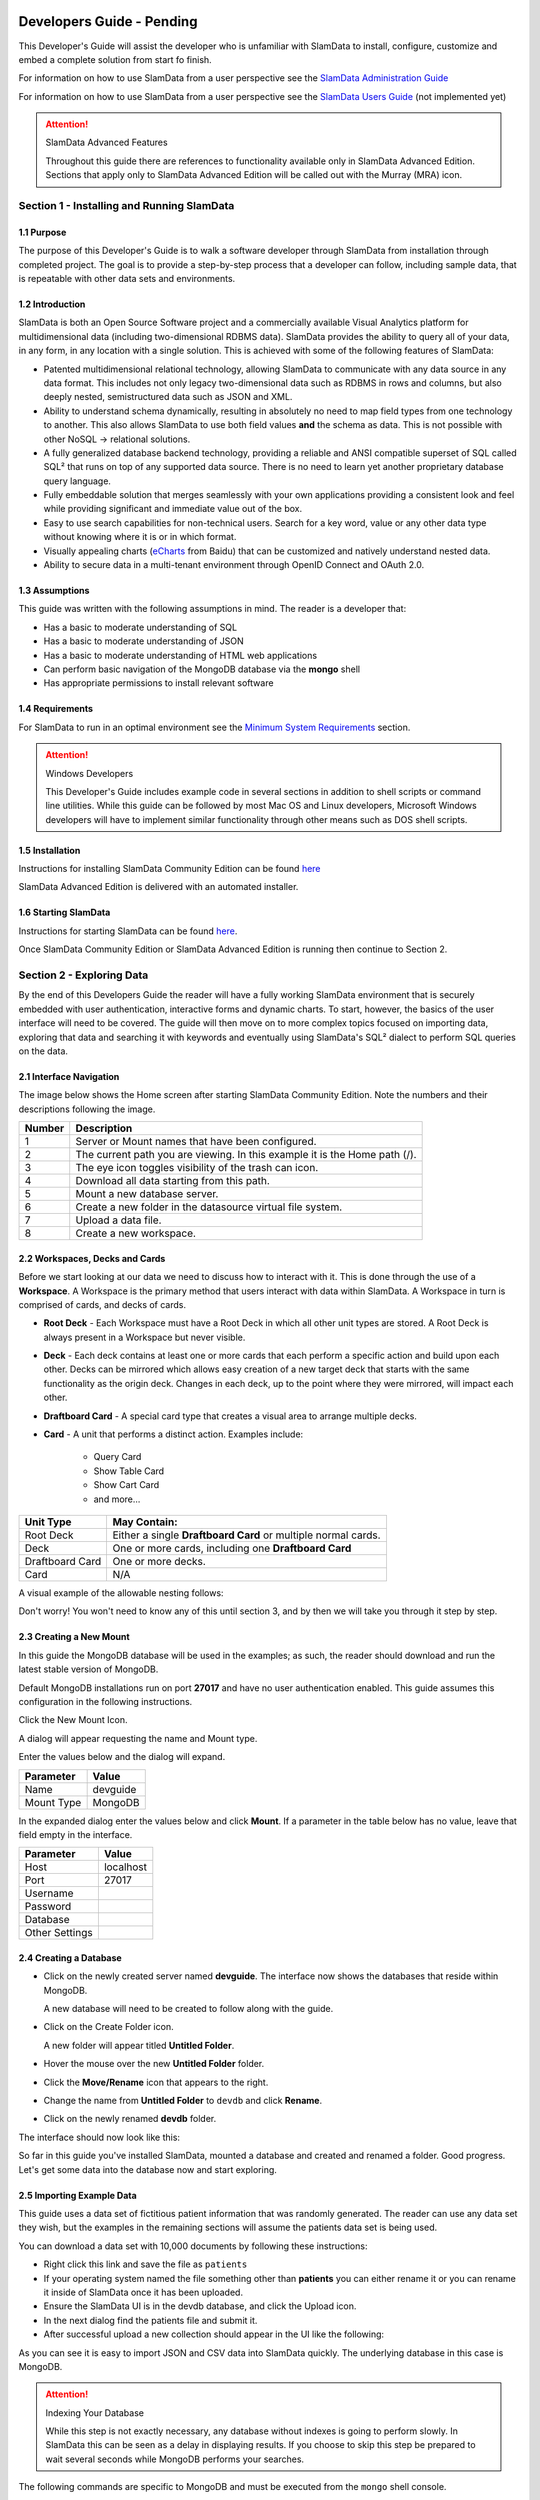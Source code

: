 .. figure:: /images/white-logo.png
   :alt: SlamData Logo


Developers Guide - Pending
==========================

This Developer's Guide will assist the developer who is unfamiliar with
SlamData to install, configure, customize and embed a complete solution
from start fo finish.

For information on how to use SlamData from a user perspective
see the `SlamData Administration Guide <administration-guide.html>`__

For information on how to use SlamData from a user perspective
see the `SlamData Users Guide <users-guide.html>`__  (not implemented yet)


.. attention:: SlamData Advanced Features

  Throughout this guide there are references to functionality available
  only in SlamData Advanced Edition.  Sections that apply only to SlamData
  Advanced Edition will be called out with the Murray (MRA)
  icon. |Murray-Small|


Section 1 - Installing and Running SlamData
-------------------------------------------

1.1 Purpose
~~~~~~~~~~~

The purpose of this Developer's Guide is to walk a software developer
through SlamData from installation through completed project.  The goal
is to provide a step-by-step process that a developer can follow,
including sample data, that is repeatable with other data sets and
environments.


1.2 Introduction
~~~~~~~~~~~~~~~~

SlamData is both an Open Source Software project and a commercially
available Visual Analytics platform for multidimensional data (including
two-dimensional RDBMS data).  SlamData provides the ability to query
all of your data, in any form, in any location with a single solution.
This is achieved with some of the following features of SlamData:

- Patented multidimensional relational technology, allowing SlamData to
  communicate with any data source in any data format. This includes not
  only legacy two-dimensional data such as RDBMS in rows and columns,
  but also deeply nested, semistructured data such as JSON and XML.

- Ability to understand schema dynamically, resulting in absolutely no
  need to map field types from one technology to another.  This also allows
  SlamData to use both field values **and** the schema as data.  This is
  not possible with other NoSQL -> relational solutions.

- A fully generalized database backend technology, providing a reliable
  and ANSI compatible superset of SQL called SQL² that runs on top of any
  supported data source.  There is no need to learn yet another proprietary
  database query language.

- Fully embeddable solution that merges seamlessly with your own applications
  providing a consistent look and feel while providing significant and
  immediate value out of the box.

- Easy to use search capabilities for non-technical users.  Search for a
  key word, value or any other data type without knowing where it is or
  in which format.

- Visually appealing charts (eCharts_ from Baidu) that can be customized
  and natively understand nested data.

- Ability to secure data in a multi-tenant environment through OpenID Connect
  and OAuth 2.0.


1.3 Assumptions
~~~~~~~~~~~~~~~

This guide was written with the following assumptions in mind.  The reader
is a developer that:

- Has a basic to moderate understanding of SQL
- Has a basic to moderate understanding of JSON
- Has a basic to moderate understanding of HTML web applications
- Can perform basic navigation of the MongoDB database via the **mongo** shell
- Has appropriate permissions to install relevant software


1.4 Requirements
~~~~~~~~~~~~~~~~

For SlamData to run in an optimal environment see the
`Minimum System Requirements <administration-guide.html#minimum-system-requirements>`__
section.

.. attention:: Windows Developers

  This Developer's Guide includes example code in several sections in addition to
  shell scripts or command line utilities.  While this guide can be followed
  by most Mac OS and Linux developers, Microsoft Windows developers will have to
  implement similar functionality through other means such as DOS shell scripts.


1.5 Installation
~~~~~~~~~~~~~~~~

Instructions for installing SlamData Community Edition can be found
`here <administration-guide.html#obtaining-slamdata>`__

SlamData Advanced Edition is delivered with an automated installer.


1.6 Starting SlamData
~~~~~~~~~~~~~~~~~~~~~

Instructions for starting SlamData can be found
`here <administration-guide.html#starting-slamdata>`__.

Once SlamData Community Edition or SlamData Advanced Edition is running then
continue to Section 2.


Section 2 - Exploring Data
--------------------------

By the end of this Developers Guide the reader will have a fully working
SlamData environment that is securely embedded with user authentication,
interactive forms and dynamic charts.  To start, however, the basics of
the user interface will need to be covered.  The guide will then move
on to more complex topics focused on importing data, exploring that data
and searching it with keywords and eventually using SlamData's SQL² dialect
to perform SQL queries on the data.


2.1 Interface Navigation
~~~~~~~~~~~~~~~~~~~~~~~~

The image below shows the Home screen after starting SlamData Community
Edition.  Note the numbers and their descriptions following the image.

|Home-Annotated|


+--------+------------------------------------------------------------------------------+
| Number | Description                                                                  |
+========+==============================================================================+
|     1  |  Server or Mount names that have been configured.                            |
+--------+------------------------------------------------------------------------------+
|     2  |  The current path you are viewing. In this example it is the Home path (/).  |
+--------+------------------------------------------------------------------------------+
|     3  |  The eye icon toggles visibility of the trash can icon.                      |
+--------+------------------------------------------------------------------------------+
|     4  |  Download all data starting from this path.                                  |
+--------+------------------------------------------------------------------------------+
|     5  |  Mount a new database server.                                                |
+--------+------------------------------------------------------------------------------+
|     6  |  Create a new folder in the datasource virtual file system.                  |
+--------+------------------------------------------------------------------------------+
|     7  |  Upload a data file.                                                         |
+--------+------------------------------------------------------------------------------+
|     8  |  Create a new workspace.                                                     |
+--------+------------------------------------------------------------------------------+


2.2 Workspaces, Decks and Cards
~~~~~~~~~~~~~~~~~~~~~~~~~~~~~~~

Before we start looking at our data we need to discuss how to interact with
it.  This is done through the use of a **Workspace**.  A Workspace is the
primary method that users interact with data within SlamData.  A
Workspace in turn is comprised of cards, and decks of cards.

* **Root Deck** - Each Workspace must have a Root Deck in which all other unit types
  are stored. A Root Deck is always present in a Workspace but never visible.

* **Deck** - Each deck contains at least one or more cards that each perform a
  specific action and build upon each other.  Decks can be mirrored which allows
  easy creation of a new target deck that starts with the same functionality as
  the origin deck.  Changes in each deck, up to the point where they were
  mirrored, will impact each other.

* **Draftboard Card** - A special card type that creates a visual area to arrange
  multiple decks.

* **Card** - A unit that performs a distinct action. Examples include:

    * Query Card
    * Show Table Card
    * Show Cart Card
    * and more...

+-----------------+---------------------------------------------------------------+
| Unit Type       | May Contain:                                                  |
+=================+===============================================================+
| Root Deck       | Either a single **Draftboard Card** or multiple normal cards. |
+-----------------+---------------------------------------------------------------+
| Deck            | One or more cards, including one **Draftboard Card**          |
+-----------------+---------------------------------------------------------------+
| Draftboard Card | One or more decks.                                            |
+-----------------+---------------------------------------------------------------+
| Card            | N/A                                                           |
+-----------------+---------------------------------------------------------------+

A visual example of the allowable nesting follows:

|SD-Nesting|

Don't worry!  You won't need to know any of this until section 3, and by then we
will take you through it step by step.


2.3 Creating a New Mount
~~~~~~~~~~~~~~~~~~~~~~~~

In this guide the MongoDB database will be used in the examples; as such,
the reader should download and run the latest stable version of MongoDB.

Default MongoDB installations run on port **27017** and have no user
authentication enabled.  This guide assumes this configuration in the following
instructions.

Click the New Mount Icon.  |Icon-Mount|

A dialog will appear requesting the name and Mount type.

|Mount-Dialog|

Enter the values below and the dialog will expand.

+------------+-----------+
| Parameter  | Value     |
+============+===========+
| Name       |  devguide |
+------------+-----------+
| Mount Type |  MongoDB  |
+------------+-----------+

In the expanded dialog enter the values below and click **Mount**.
If a parameter in the table below has no value, leave that
field empty in the interface.

+----------------+-----------+
| Parameter      | Value     |
+================+===========+
| Host           | localhost |
+----------------+-----------+
| Port           |  27017    |
+----------------+-----------+
| Username       |           |
+----------------+-----------+
| Password       |           |
+----------------+-----------+
| Database       |           |
+----------------+-----------+
| Other Settings |           |
+----------------+-----------+


|Mount-Dialog-Complete|


2.4 Creating a Database
~~~~~~~~~~~~~~~~~~~~~~~

* Click on the newly created server named **devguide**.  The interface now
  shows the databases that reside within MongoDB.

  A new database will need to be created to follow along with the guide.

* Click on the Create Folder icon.  |Create-Folder|

  A new folder will appear titled **Untitled Folder**.

* Hover the mouse over the new **Untitled Folder** folder.

* Click the **Move/Rename** icon that appears to the right.  |Move-Rename|

* Change the name from **Untitled Folder** to ``devdb`` and click **Rename**.

* Click on the newly renamed **devdb** folder.

The interface should now look like this:

|In-Devdb|

So far in this guide you've installed SlamData, mounted a database and
created and renamed a folder.  Good progress.  Let's get some data into
the database now and start exploring.

2.5 Importing Example Data
~~~~~~~~~~~~~~~~~~~~~~~~~~

This guide uses a data set of fictitious patient information that was
randomly generated.  The reader can use any data set they wish, but
the examples in the remaining sections will assume the patients data
set is being used.

You can download a data set with 10,000 documents by following these
instructions:

* Right click this link and save the file as ``patients``

* If your operating system named the file something other than
  **patients** you can either rename it or you can rename it
  inside of SlamData once it has been uploaded.

* Ensure the SlamData UI is in the devdb database, and click
  the Upload icon.  |Upload|

* In the next dialog find the patients file and submit it.

* After successful upload a new collection should appear in the UI
  like the following:

|After-Upload|

As you can see it is easy to import JSON and CSV data into
SlamData quickly.  The underlying database in this case is
MongoDB.


.. attention:: Indexing Your Database

  While this step is not exactly necessary, any database without
  indexes is going to perform slowly.  In SlamData this can be
  seen as a delay in displaying results.  If you choose to skip
  this step be prepared to wait several seconds while MongoDB
  performs your searches.


The following commands are specific to MongoDB and must be executed
from the ``mongo`` shell console.

::

    use devdb
    db.patients.createIndex({first_name:1})
    db.patients.createIndex({middle_name:1})
    db.patients.createIndex({last_name:1})
    db.patients.createIndex({city:1})
    db.patients.createIndex({county:1})
    db.patients.createIndex({state:1})
    db.patients.createIndex({zip_code:1})
    db.patients.createIndex({street_address:1})
    db.patients.createIndex({height:1})
    db.patients.createIndex({weight:1})
    db.patients.createIndex({age:1})
    db.patients.createIndex({gender:1})
    db.patients.createIndex({last_visit:1})
    db.patients.createIndex({previous_visits:1})
    db.patients.createIndex({previous_addresses:1})
    db.patients.createIndex({codes:1})
    db.patients.createIndex({"codes.code":1})
    db.patients.createIndex({"codes.desc":1})


Congratulations!  There is now a usable dataset in your database
that is full of complex, nested data that you can explore.  Let's
start!


2.6 Exploring Data
~~~~~~~~~~~~~~~~~~

To simply look around and explore data, you can click on any file
(collection) that you see.  Start by clicking on the **patients**
file.

You'll be prompted to provide a name for a new Workspace.  A
Workspace is how users interact with the actual data within the
database.  Let's start by calling this ``My First Test`` or something
similar and clicking **Explore**

|Name-Workspace|

Once you click Explore, the following screen should appear:

|First-Explore-Annotated|

+--------+---------------------------------------------------------------------------------------+
| Number | Description                                                                           |
+========+=======================================================================================+
|     1  |  Zoom icon takes user back out of the Workspace and back to the database screen.      |
+--------+---------------------------------------------------------------------------------------+
|     2  |  Flip the card over for more options.                                                 |
+--------+---------------------------------------------------------------------------------------+
|     3  |  Card grips.  Slide these left or right to see the previous card or create a new one. |
+--------+---------------------------------------------------------------------------------------+
|     4  |  Browse controls for the current card.                                                |
+--------+---------------------------------------------------------------------------------------+
|     5  |  Your position within the deck. Gray circle indicates your place, white circles are   |
|        |  available to view.                                                                   |
+--------+---------------------------------------------------------------------------------------+

Feel free to click around on the browse arrows at the bottom to flip through the pages of
data.  It's easy to get an idea of the schema of this data set by looking at the top row.
In this case you can also see that the **codes** field is not actually a simple field but
an array of other documents!  Each of those documents in turn have a **code** and **desc**
field.

.. hint:: Workspace Usage

  You may not know it, but you actually just created a Workspace and a Root Deck,
  which contains an **Open Card** and an **Explore Card**!  SlamData did this
  automatically to save you time.

Any changes made within a Workspace are saved automatically.
At any time the user may zoom out of the current window.


2.7 Searching Data
~~~~~~~~~~~~~~~~~~

Viewing and browsing the data is helpful but data becomes less useful if you can't
find what you're looking for.  SlamData has two very powerful ways of finding
the data you need.  One is the **Search Card** and the other is the
**Query Card**.   We'll start with the **Search Card**.

* Click the **Flip Card** Icon (#2 in previous image)

You'll see the following options on the back of that card:

|Card-Back|

* Click on **Delete Card**

The UI will now show the only remaining card in the deck which is the
**Open Card**.  This card allows you to select which collection you wish
to operate on with subsequent cards.  Let's leave this card in place.

* Click and drag the right-hand grip and slide it to the left.

You'll be presented with the following card types to choose from:

|Card-Choices-1|

Notice how the cards are different shades of gray.  The dark gray cards
are those that can be created directly after the **Open Card**.  Light
gray cards are those cards that cannot be used following the previous
card.  A helpful checkmark in the upper right of each selection also
indicates which cards can be used in the current situation.

* Select the **Search Card**

A new **Search Card** will appear in the UI.  The search string appears
simple but has some very powerful search features within.

* Click and drag the right grip bar and slide it to the left, to
  create a new card.

* Select **Show Table Card**

Now that we have a card that can display search results, slide back
to the **Search Card**.

* Type the word ``Austin`` and either drag the right grip bar
  to the left, or simply click on the right grip bar.

Depending on the performance of your system and database it may take
several seconds before the results are displayed.  Keep in mind that
SlamData is searching the patients collection that we imported into
MongoDB, and that indexes can significantly boost performance for
searches.

Once the results appear, you can browse them just like you did earlier
in the **Explore Card** with the controls in the bottom left of the
interface.

Did you notice that in the search string earlier we did not specify
which field we wanted to search?  That is part of the power of SlamData.
Relatively non-technical users can use SlamData to search all of
their datasources with little (or even no) knowledge in advance of the data
stored within.

Of course when searching all available fields for the search string
it is going to take longer than if we were to explicitly define which field.
Let's go back to the search card by dragging the current card
to the right again, or single-click on the left grip.

Let's search for any patients currently living in the city of Dallas.

* Type the string ``city:Dallas`` and slide back to the **Table Card**

The results should have appeared much faster than the previous search
because we told SlamData to only look at the **city** field.

We can also search on non-string values such as numbers.  Let's find
all of the patients who are between the ages of 45 and 50:

* Go back to the **Search Card**

* Enter the string ``age:>=45 age:<=50``

* View the results in the **Table Card** again.

As one last example let's show how you can mix and match different types.
We want to know how many males over age 50 used to live in California.

* Go back to the **Search Card**

* Enter the string ``previous_addresses:"[*]":state:CA age:>50 gender:=male``

* View the results

See the table below for some helpful query examples:


+---------------------------+---------------------------------------------------------------+
| Example                   | Description                                                   |
+===========================+===============================================================+
| ``colorado``              | Searches for the **substring** ``colorado`` in **all fields** |
+---------------------------+---------------------------------------------------------------+
| ``=colorado``             | Searches for the **full word** ``colorado`` in **all fields** |
+---------------------------+---------------------------------------------------------------+
| ``age:=50``               | Searches the field **age** for a value of 50                  |
+---------------------------+---------------------------------------------------------------+
| ``age:>=50``              | Searches the field **age** for any value over 50              |
+---------------------------+---------------------------------------------------------------+
| ``age:>=50 age:<=60``     | Searches the field **age** for values between or equal to     |
|                           | 50 and 60                                                     |
+---------------------------+---------------------------------------------------------------+
| ``codes:"[*]":desc:flu``  | Performs a deep search through the **codes** array and        |
|                           | examines each subdocument's **desc** field for the            |
|                           | **substring** ``flu``                                         |
+---------------------------+---------------------------------------------------------------+

As you can see even users with no knowledge of SQL² can perform powerful
searches within SlamData!  


2.8 Querying Data with SQL²
~~~~~~~~~~~~~~~~~~~~~~~~~~~

In addition to the **Search Card** SlamData provides a **Query Card** which
allows users to execute ANSI-compatible SQL queries on top of any data source,
including NoSQL databases!  This is accomplished by using SlamData's SQL²
dialect, which is a superset of SQL that allows dynamic modeling and querying
of deeply nested, semi-structured data.

Using the same dataset we are going to perform queries, moving from basic
queries to more advanced queries.  Let's start off by cleaning up our
Workspace.

* Go to the **Table Card**

* Flip it over

* Click on **Delete Card**

This should take you to the **Search Card**

* Flip it over

* Click on **Delete Card**

This should take you to the **Open Card**.  We will be using full
path names in the queries we will write, and **Query Cards** do not
use the **Open Card** so let's get rid of that one as well.

* Flip it over

* Click on **Delete Card**

* Create a new **Query Card**

The UI now presents the **Query Card**.  Within this card users can
enter simple or very long and complex SQL² queries against one,
two or more collections.

Before we perform any real queries, leave the existing contents
of the card as the default.  Let's create a **Table Card** to the right
of this one so when the queries execute, we can see the results.

* Click the right grip.

* Create a new **Show Table Card**

* Now click back to the **Query Card**

* Type in the following query:

::

    SELECT * FROM `/devguide/devdb/patients`

Notice how the path to the dataset is surrounded by
back-ticks (`````) not apostrophes (``'``)

* Slide over to the **Show Table Card** to see the results.

* Slide back to the **Query Card**

* Type in or paste the following query:

::

    SELECT
        first_name,
        last_name
    FROM `/devguide/devdb/patients`
    WHERE
        state="TX" AND
        city="DALLAS"

Note that the query can span multiple lines, and that strings
are surrounded by quotation marks (``"``) on both ends.  This
is a requirement for all string data types.

* Slide back to the **Show Table Card** to see the results.

* Slide back to the **Query Card**

Let's now create a query that formats the results a little cleaner:

* Type in or paste the following query:

::

    SELECT
        last_name || ',' || first_name AS Name,
        city AS City,
        zip_code AS Zip
    FROM `/devguide/devdb/patients`
    WHERE
        state="TX"
    ORDER BY zip_code ASC

* Slide to the **Show Table Card** to see the results.

Notice in this query we are concatenating **last_name** and
**first_name** fields together, separated by a comma.  The comma
itself is surrounded by apostrophes (``'``) because it is a single
character.  If it was more than one character it would be a string
and would require full quotation marks around it.

We have also given the results some aliases to display rather
than the actual field names.

Finally we are ordering (**ORDER BY**) the results in ascending (**ASC**)
order based on the **zip_code** field.

The results table should now look similar to the following image:

|Zip-Results|

Up to this point we have been using SQL² to query simple *top-level* fields,
or those fields which are not nested.  We know from previous examples
that this data set stores nested data in the **codes** array, but 
it also contains **previous_addresses** and **previous_visits** arrays.

Let's find out the total number of male and female patients
from each state that have an illness related to an ulcer. This will
require using the flattening operator (``[*]``) so SlamData
can examine all of the documents in the **codes** array.

* Slide to the **Query Card**

* Type or paste the following query:

::

    SELECT
        state AS State,
        gender AS Gender,
        COUNT(*) AS Count
    FROM `/devguide/devdb/patients`
    WHERE
        codes[*].desc LIKE "%ulcer%"
    GROUP BY state, gender
    ORDER BY COUNT(*) DESC
    LIMIT 20

* Slide to the **Show Table Card** to see the results.

SQL² allows for very complex queries.  You can find out more by
reviewing the `SQL² Reference <sql-squared-reference.html>`__.
Additional features include using the **JOIN** command to combine data
from two or more tables, utilizing variables within queries
(as explained in Section 3), using standard math operations,
retrieving not only field values but also field names
dynamically, and much more.

Now that you have a good idea of what can be accomplished with
SQL² queries, let's create some forms that your users can
interact with.  These forms can drive the results of the charts
we'll use for visualization, which makes it easy for your users
to find, report and chart complex data without understanding
the mechanics behind it!


Section 3 - Interactive Forms and Visualizations
------------------------------------------------

SlamData provides everything you need to create an interactive
visual analytics environment for your users.

From this point on in the guide we will assume that we
are creating an environment for medical facilities to search
through patient data for various reasons.  The Workspaces we
create will be used by medical staff for this purpose.


3.1 Static Markdown Forms
~~~~~~~~~~~~~~~~~~~~~~~~~

We will start this section with a new Workspace.  You can leave
the existing Workspace alone or you can delete it if you wish.

To (optionally) delete the existing Workspace:

* If you are still in the Workspace, click on the zoom-out
  icon |Zoom-Out|

* Locate the **My First Test** Workspace and hover your mouse over it.

* Click on the trash can icon that appears to the right |Trash-Can|

We'll create a new Workspace and call it **Average Weight by City**

* Click the Create Workspace icon in the upper right |Create-Workspace|

* Select the **Setup Markdown Card**

This step is necessary so that the Workspace is saved and we can go
back to rename it soon.

* Create a **Show Markdown** card directly after the **Setup Markdown Card**

* Zoom back out to the database view

Let's rename the Workspace now so it's obvious that we are working
with it.

* Hover over the new Workspace labeled **Untitled Workspace.slam**

* Click the Move/Rename icon to the right |Move-Rename|

* Replace **Untitled Workspace** with ``Average Weight by City``
  and click **Rename**

* Click on the **Average Weight by City.slam** Workspace again

We are now back in the **Setup Markdown Card**.

SlamData uses a specific form of `Markdown <https://daringfireball.net/projects/markdown/>`__ 
sometimes referred to
as SlamDown.  Markdown allows a user to format text with a few
simple syntax rules.  SlamData's version also allows UI elements
(such as drop downs, radio buttons and check boxes) to be dynamically
populated from the results of queries.

Let's first show some examples of what the Markdown forms can do.
Replace the text within the card with the following:

::

    # Heading 1

    ## Heading 2

    ### Text formatting

    * Here is an unnumbered list.
    * You can have _emphasized_ and **bold** text.

    1. Here is a numbered list.
    2. Here is the second entry with ```inline formatting```

    Paragraphs are separated by
    an empty line.

    This is another new paragraph.

    > You can also have some nice
    > block quote areas.

    You can also have fenced code blocks like this:

    ```
    SELECT * FROM `/devguide/devdb/patients`
    WHERE
      first_name = "Sue"
    ```

    ### Interactive Elements

    #### Input Fields

    name = ____ (Sue)

    numberOnly = #____ (1984)

    #### Selectors

    city = {Austin, Dallas, Houston}

    favoriteColor = (x) red () blue () green

    computers = [] PC [x] Mac [x] Linux

    beginDate = ____-__-__

    stopTime = __:__

    fullDateTime = ____-__-__ __:__


* Click over to the **Show Markdown Card** to view the results.

Notice how much control you have over the presentation of
the information.  You can also include links and images inside
of Markdown as well.  For a full description of all fields
and their behavior see the `SlamDown Reference <slamdown-reference.html>`__.

* Click back to the **Setup Markdown Card**

Replace the contents with something more useful and appropriate
to our use case:

::

    ## General Patient Information

    There are !`` SELECT COUNT(*) FROM `/devguide/devdb/patients` `` patients

    _Average_ age: !`` SELECT AVG(age) FROM `/devguide/devdb/patients` ``

    The *Heaviest* patient: !`` SELECT MAX(weight) FROM `/devguide/devdb/patients` `` pounds

    The **Shortest** patient: !`` SELECT MIN(height) FROM `/devguide/devdb/patients` `` inches


* Click over to the **Show Markdown Card** to see the results.

Notice that we populated some of the text with actual results from the database.
Keep in mind that to print the results of a query in Markdown, the query must
begin with an exclamation point (``!``) and two back-ticks (``````) and end
with two more back-ticks (``````).

* Click back to the **Setup Markdown Card**

We will use similar syntax to populate the elements of an interactive form
in the next section.



3.2 Interactive Markdown Forms
~~~~~~~~~~~~~~~~~~~~~~~~~~~~~~

Here is where things get really fun for both you and your own users.
Let's actually provide the functionality that we promise with the
title of **Average Weight by City**.

First we want the user to select the state to report on.  This will
then allow us to query the database for patients that reside in
cities within that state.

* Replace the contents of the current **Markdown Setup Card**
  with the following code.

::

    ### Select the state to report on

    state = {!``SELECT DISTINCT(state) FROM `/devguide/devdb/patients` ORDER BY state``}

* Click over to the **Show Markdown Card** to see the results.

* Click on the dropdown next to **State** to see that the element
  was populated with the query we typed in.

* Flip the **Show Markdown Card** over by clicking the icon in the upper right |Icon-Flip|

* Select the **Wrap** option.

Note that your interface should now look similar to the following:

|Wrapped-Deck|

You can drag the existing deck around the board now.  You can also click and
drag the left and right hand grips just as before to see the previous cards.

* Click on the deck to make it active.

* Flip the deck by clicking the icon |Icon-Flip|

* Select the **Mirror** option.

Your interface should now look similar to the following:

|Mirrored-Deck|

We have just mirrored a deck.  This means that the second deck starts off
from where the first left off, but it also means any changes to the first
deck will immediately impact the second deck as well.  This is how
we chain events in a Workspace and allow the actions in one deck to
affect other decks.

* Click on the new second deck to make it active.

* Create a new card in this second deck, selecting the **Query Card**

* Type in or paste the following query into the **Query Card**:

::

    SELECT
      city AS City,
      AVG(weight) AS AvgWeight
    FROM `/devguide/devdb/patients`
    WHERE
      state IN :state[_]
    GROUP BY
      city
    ORDER BY AVG(weight) DESC

One new feature we see here is the use of **:state[_]**.  Whenever a
variable from a Markdown form is used in a query it must be
preceded by a colon ( ``:`` ).  Some variables may also require special
syntax after the name as well.  In this case since we are using an array of
states we had to add the ``[_]`` suffix to the variable name.

Also note that we can **ORDER BY** an aggregation value such as **AVG**.

* Click on the right grip to create a new card and select **Show Table Card**

* Adjust the decks with their border controls until they look similar
  to the following image:

|MD-and-Show-Decks|

* Select a different state in the first deck and watch the results
  table update automatically.

Viewing data in table form is useful but sometimes a graphical representation
makes all the difference.  To prepare for that, let's go back and change
query and limit the results to 20 cities so a bar chart doesn't appear as
crowded.

* Click the left grip to go back to the **Query Card**

* Add the following line to the end of the query:

::

  LIMIT 20

* Slide back over to the **Show Table Card**

Now we are ready to add some visualizations!


3.3 Creating a Chart
~~~~~~~~~~~~~~~~~~~~

Before creating an actual chart we need to set it up.  Remember earlier
that decks can build off one another.  We need to now mirror the
**Show Table Card**:

* Click on second deck to make it active

* Click on the flip icon to flip the deck over |Icon-Flip|

* Select the Mirror option.

* Drag the newly mirrored deck to the right and resize it so your interface
 looks similar to the following image:

|All-3-Decks|

* Flip the new deck over and now select the **Setup Chart** option

* Select the Bar Chart icon on the left |Icon-Gray-Bar-Chart|

The bar chart icon will change from gray to blue to show that it is active.

* In the **Category** drop down select **.City** as the axis source

* Slide to the right to create a new card and select the **Show Chart** option

Your interface should now look like the following image:

|All-3-With-Chart|

* Select a new state in the first deck and watch both of the other
  decks update dynamically.

* Try hovering your mouse over the individual bars in the chart and you can
  view the actual value.

Setting up interactive forms and charts is as simple as that!  In the next
section we'll go over how to share these charts with others.


Section 4 - Publishing and Simple Embedding
-------------------------------------------

4.1 - Publishing
~~~~~~~~~~~~~~~~

SlamData makes it easy to take all the work you've done up to this
point and publish it so that others can use it as well.

* Click the flip icon on the **Draftboard Card**.  Note that this
  is the card that contains all of the existing decks.  Just as
  each deck has a back to it, each card does as well, including
  the **Draftboard Card**.  Be sure not to flip any of the three
  decks we've created - instead make sure it's the card that
  surrounds all of the decks.

* Select the **Publish deck** option.

A URL will be presented to you that you can share with others.  If you
have installed SlamData on a server then others can access it even
when you're not running SlamData on your local system.  If, however,
SlamData was installed on your laptop or individual workstation
the URL will only be accessible when SlamData is running.

The shared URL will allow others to view your Workspace and interact
with the forms but will not allow modification of them.

.. warning:: Published URLs

  Anyone with access to the URL may be able to view this deck. They may also be able
  to modify the link to view or edit any deck in this workspace. Please see
  Securing SlamData Community Edition for more information.

  **NOTE**: SlamData Advanced Edition provides complete security including
  authorization, authentication and full auditing.  

Publishing the URL to a Workspace to others will allow them to interact
with the Workspace; however, as you can see, they can see the URL

4.2 - Simple Embedding
~~~~~~~~~~~~~~~~~~~~~~





Publishing Reports and Charts
~~~~~~~~~~~~~~~~~~~~~~~~~~~~~


Simple Embedding
~~~~~~~~~~~~~~~~



Section 5 - Secure Embedding
----------------------------


Introduction to User Security
~~~~~~~~~~~~~~~~~~~~~~~~~~~~~


Creating an OIDC Provider
~~~~~~~~~~~~~~~~~~~~~~~~~


Configuring the Provider
~~~~~~~~~~~~~~~~~~~~~~~~


Testing the Provider
~~~~~~~~~~~~~~~~~~~~


Creating Administrators
~~~~~~~~~~~~~~~~~~~~~~~


Creating Users
~~~~~~~~~~~~~~


Enabling Security with Roles
~~~~~~~~~~~~~~~~~~~~~~~~~~~~





.. _eCharts: https://ecomfe.github.io/echarts/index-en.html



.. |Murray| image:: images/SD3/murray.png

.. |Murray-Small| image:: images/SD3/murray-small.png

.. |Home-Annotated| image:: images/SD3/screenshots/home-annotated-with-numbers.png

.. |Icon-Mount| image:: images/SD3/icon-mount.png

.. |Mount-Dialog| image:: images/SD3/screenshots/mount-dialog.png

.. |Mount-Dialog-Complete| image:: images/SD3/screenshots/mount-dialog-complete.png

.. |Create-Folder| image:: images/SD3/icon-create-folder.png

.. |Move-Rename| image:: images/SD3/icon-move-rename.png

.. |Zoom-Out| image:: images/SD3/icon-zoom-out.png

.. |Create-Workspace| image:: images/SD3/icon-create-workspace.png

.. |Upload| image:: images/SD3/icon-upload.png

.. |Trash-Can| image:: images/SD3/icon-trash-can.png

.. |Icon-Flip| image:: images/SD3/icon-flip.png

.. |Icon-Gray-Bar-Chart| image:: images/SD3/icon-gray-bar.png

.. |In-Devdb| image:: images/SD3/screenshots/in-devdb-clean.png

.. |After-Upload| image:: images/SD3/screenshots/after-upload.png

.. |Name-Workspace| image:: images/SD3/screenshots/name-workspace.png

.. |First-Explore-Annotated| image:: images/SD3/screenshots/first-explore-annotated.png

.. |Wrapped-Deck| image:: images/SD3/screenshots/wrapped-deck.png

.. |Mirrored-Deck| image:: images/SD3/screenshots/mirrored-deck.png

.. |Card-Back| image:: images/SD3/screenshots/back-of-card.png

.. |Card-Choices-1| image:: images/SD3/screenshots/new-card-choices-1.png

.. |MD-and-Show-Decks| image:: images/SD3/screenshots/md-and-show-decks.png

.. |All-3-Decks| image:: images/SD3/screenshots/all-3-decks.png

.. |Zip-Results| image:: images/SD3/screenshots/zip-results.png

.. |All-3-With-Chart| image:: images/SD3/screenshots/all-3-with-chart.png

.. |SD-Nesting| image:: images/SD3/screenshots/sd-nesting.png
